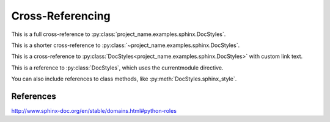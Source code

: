 Cross-Referencing
=================

This is a full cross-reference to
:py:class:`project_name.examples.sphinx.DocStyles`.

This is a shorter cross-reference to
:py:class:`~project_name.examples.sphinx.DocStyles`.

This is a cross-reference to
:py:class:`DocStyles<project_name.examples.sphinx.DocStyles>` with
custom link text.

.. py:currentmodule:: project_name.examples.sphinx

This is a reference to :py:class:`DocStyles`, which uses the currentmodule
directive.

You can also include references to class methods, like
:py:meth:`DocStyles.sphinx_style`.


References
**********
http://www.sphinx-doc.org/en/stable/domains.html#python-roles